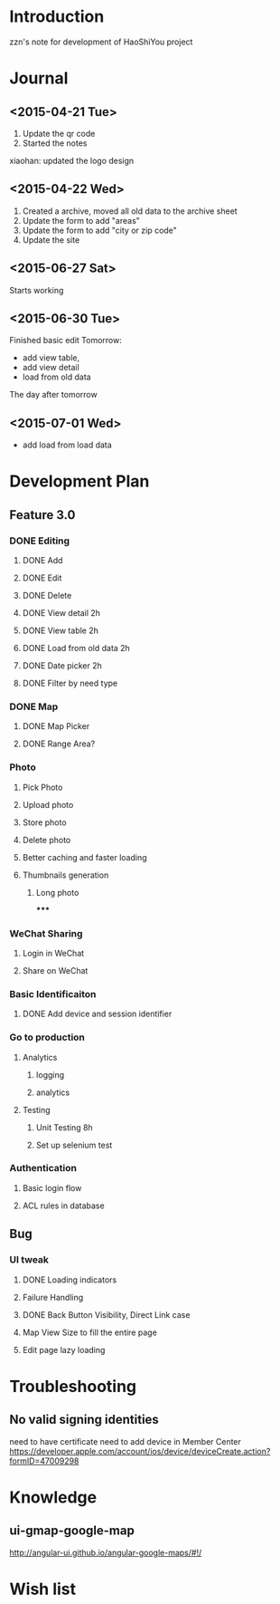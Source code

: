 

* Introduction
zzn's note for development of HaoShiYou project
* Journal
** <2015-04-21 Tue> 
1. Update the qr code
2. Started the notes

xiaohan: updated the logo design
** <2015-04-22 Wed>
1. Created a archive, moved all old data to the archive sheet
2. Update the form to add "areas"
3. Update the form to add "city or zip code"
4. Update the site
** <2015-06-27 Sat>
Starts working
** <2015-06-30 Tue>
Finished basic edit
Tomorrow: 
- add view table,
- add view detail
- load from old data
The day after tomorrow
** <2015-07-01 Wed>
- add load from load data

* Development Plan
** Feature 3.0
*** DONE Editing
**** DONE Add
**** DONE Edit
**** DONE Delete

**** DONE View detail 2h
**** DONE View table 2h
**** DONE Load from old data 2h
**** DONE Date picker 2h


**** DONE Filter by need type
*** DONE Map
**** DONE Map Picker
**** DONE Range Area?


*** Photo
**** Pick Photo
**** Upload photo
**** Store photo
**** Delete photo
**** Better caching and faster loading

**** Thumbnails generation
***** Long photo
*****
*** WeChat Sharing
**** Login in WeChat
**** Share on WeChat
*** Basic Identificaiton
**** DONE Add device and session identifier


*** Go to production
**** Analytics
***** logging
***** analytics
**** Testing
***** Unit Testing 8h
***** Set up selenium test


*** Authentication
**** Basic login flow
**** ACL rules in database

** Bug
*** UI tweak
**** DONE Loading indicators
**** Failure Handling
**** DONE Back Button Visibility, Direct Link case

**** Map View Size to fill the entire page
**** Edit page lazy loading
  
* Troubleshooting
** No valid signing identities
need to have certificate
need to add device in Member Center
https://developer.apple.com/account/ios/device/deviceCreate.action?formID=47009298
  
* Knowledge
** ui-gmap-google-map
http://angular-ui.github.io/angular-google-maps/#!/
* Wish list

